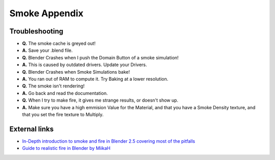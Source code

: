 ..    TODO/Review: {{review}} .

Smoke Appendix
==============

Troubleshooting
---------------

- **Q.** The smoke cache is greyed out!
- **A.** Save your .blend file.


- **Q.** Blender Crashes when I push the Domain Button of a smoke simulation!
- **A.** This is caused by outdated drivers. Update your Drivers.


- **Q.** Blender Crashes when Smoke Simulations bake!
- **A.** You ran out of RAM to compute it. Try Baking at a lower resolution.


- **Q.** The smoke isn't rendering!
- **A.** Go back and read the documentation.


- **Q.** When I try to make fire, it gives me strange results, or doesn't show up.
- **A.** Make sure you have a high emmision Value for the Material, and that you have a Smoke Density texture, and that you set the fire texture to Multiply.


External links
--------------

- `In-Depth introduction to smoke and fire in Blender 2.5 covering most of the pitfalls <http://cg.tutsplus.com/series/introduction-to-smoke-simulation-in-blender-2-5/>`__
- `Guide to realistic fire in Blender by MiikaH <http://www.miikahweb.com/en/tutorials/blenderfire>`__

